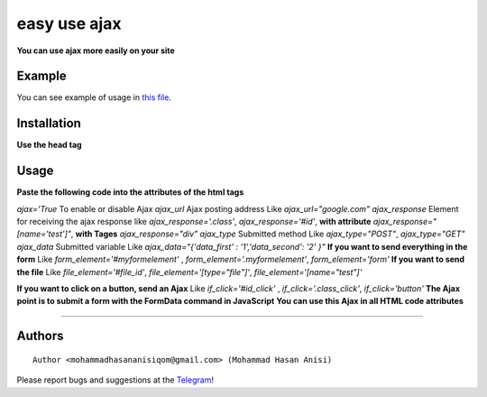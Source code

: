 easy use ajax
==================
**You can use ajax more easily on your site**

Example
-----------
You can see example of usage in `this file <https://github.com/mohammadhasananisi/easy-use-ajax/blob/master/example.html>`__.


Installation
---------------
**Use the head tag**

.. raw:: html
    <script src="jquery.js"></script>
    <script src="main.js"></script>



Usage
-----------------
**Paste the following code into the attributes of the html tags**

.. raw:: html
            <div ajax='True' ajax_url="url send" ajax_response="#div" ajax_type="POST" ajax_data="{'data_first':'True'}" id="div"  if_click='#id_click' file_element="#file_id"></div>
            <form id="myformelement" class="myformelement">
                <input type="file" name="test" id="file_id">
            </form>
            <button id="id_click" class="class_click">Button</button>


`ajax='True` To enable or disable Ajax‍‍
`ajax_url` Ajax posting address‍‍ Like `ajax_url="google.com"`
`ajax_response` Element for receiving the ajax response like `ajax_response='.class'`, `ajax_response='#id'`, **with attribute** `ajax_response="[name='test']"`, **with Tages** `ajax_response="div"`
`ajax_type` Submitted method Like `ajax_type="POST"`, `ajax_type="GET"`
`ajax_data` Submitted variable Like `ajax_data="{'data_first' : '1','data_second': '2' }"`
**If you want to send everything in the form** Like `form_element='#myformelement'` , `form_element='.myformelement'`, `form_element='form'`
**If you want to send the file** Like `file_element='#file_id'`, `file_element='[type="file"]'`, `file_element='[name="test"]'`

**If you want to click on a button, send an Ajax** Like `if_click='#id_click'` , `if_click='.class_click'`, `if_click='button'`
**The Ajax point is to submit a form with the FormData command in JavaScript**
**You can use this Ajax in all HTML code attributes**

~~~~~~~~~~~~~~~~~~~~~~~~~~~~~~~~~~~~~~~~~~~~~~~~~~~~~~~~~~~~~~~~~~~~~~~~~~~~~~~~~~~~~~~~~~~~~~~~~~~~~~~~~~~~~~~~~~~~~~~~~~~~~


Authors
-------

::

    Author <mohammadhasananisiqom@gmail.com> (Mohammad Hasan Anisi)

Please report bugs and suggestions at the `Telegram <https://t.me/mohammadhasananisi>`__!

